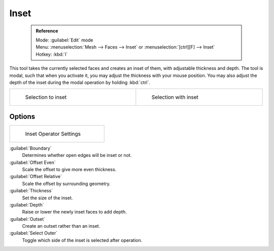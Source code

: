 


Inset
=====


 .. admonition:: Reference
   :class: refbox

   | Mode:     :guilabel:`Edit` mode
   | Menu:     :menuselection:`Mesh --> Faces --> Inset` or :menuselection:`[ctrl][F] --> Inset`
   | Hotkey:   :kbd:`I`


This tool takes the currently selected faces and creates an inset of them,
with adjustable thickness and depth. The tool is modal, such that when you activate it,
you may adjust the thickness with your mouse position. You may also adjust the depth of the
inset during the modal operation by holding :kbd:`ctrl`\ .


+----------------------------------------------+---------------------------------------------+
+.. figure:: /images/mesh_tool_inset_before.jpg|.. figure:: /images/mesh_tool_inset_after.jpg+
+   :width: 300px                              |   :width: 300px                             +
+   :figwidth: 300px                           |   :figwidth: 300px                          +
+                                              |                                             +
+   Selection to inset                         |   Selection with inset                      +
+----------------------------------------------+---------------------------------------------+


Options
-------


+------------------------------------------------+
+.. figure:: /images/mesh_tool_inset_settings.jpg+
+   :width: 200px                                +
+   :figwidth: 200px                             +
+                                                +
+   Inset Operator Settings                      +
+------------------------------------------------+


:guilabel:`Boundary`
    Determines whether open edges will be inset or not.
:guilabel:`Offset Even`
   Scale the offset to give more even thickness.
:guilabel:`Offset Relative`
   Scale the offset by surrounding geometry.
:guilabel:`Thickness`
   Set the size of the inset.
:guilabel:`Depth`
   Raise or lower the newly inset faces to add depth.
:guilabel:`Outset`
   Create an outset rather than an inset.
:guilabel:`Select Outer`
   Toggle which side of the inset is selected after operation.

